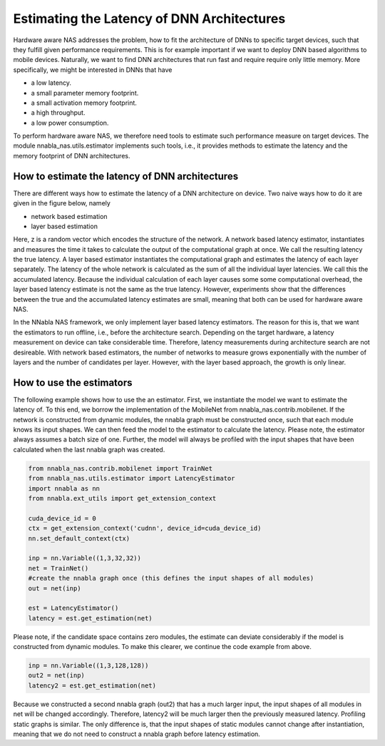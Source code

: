 Estimating the Latency of DNN Architectures
===========================================

Hardware aware NAS addresses the problem, how to fit the architecture
of DNNs to specific target devices, such that they fulfill given
performance requirements. This is for example important if we want to deploy
DNN based algorithms to mobile devices. Naturally, we want to find
DNN architectures that run fast and require require only little memory.
More specifically, we might be interested in DNNs that have

- a low latency.
- a small parameter memory footprint.
- a small activation memory footprint.
- a high throughput.
- a low power consumption.

To perform hardware aware NAS, we therefore need tools to estimate
such performance measure on target devices.
The module nnabla_nas.utils.estimator implements
such tools, i.e., it provides methods to
estimate the latency and the memory footprint of DNN architectures.



How to estimate the latency of DNN architectures
................................................

There are different ways how to estimate the latency of a DNN architecture
on device. Two naive ways how to do it are given in the figure below, namely

- network based estimation
- layer based estimation

.. image:: images/measurement.png

Here, z is a random vector which encodes the structure of the network.
A network based latency estimator, instantiates and measures the time it takes to
calculate the output of the computational graph at once. We call the resulting
latency the true latency. A layer based estimator
instantiates the computational graph and estimates the latency of each layer separately.
The latency of the whole network is calculated as the sum of all the individual layer latencies.
We call this the accumulated latency. Because the individual calculation of each layer causes some
some computational overhead, the layer based latency estimate is not the same as the true latency.
However, experiments show that the differences between the true and the accumulated latency estimates
are small, meaning that both can be used for hardware aware NAS.

In the NNabla NAS framework, we only implement layer based latency estimators. The reason
for this is, that we want the estimators to run offline, i.e., before the architecture
search. Depending on the target hardware, a latency measurement on device can take
considerable time. Therefore, latency measurements during architecture search are
not desireable. With network based estimators, the number of networks to measure grows
exponentially with the number of layers and the number of candidates per layer. However,
with the layer based approach, the growth is only linear.



How to use the estimators
.........................

The following example shows how to use the an estimator. First, we instantiate the model
we want to estimate the latency of. To this end, we borrow the implementation of the
MobileNet from nnabla_nas.contrib.mobilenet. If the network is constructed from dynamic modules,
the nnabla graph must be constructed once, such that each module knows its input shapes. We can then
feed the model to the estimator to calculate the latency. Please note, the estimator
always assumes a batch size of one. Further, the model will always be profiled with the input shapes
that have been calculated when the last nnabla graph was created.

.. code-block:: python

    from nnabla_nas.contrib.mobilenet import TrainNet
    from nnabla_nas.utils.estimator import LatencyEstimator
    import nnabla as nn
    from nnabla.ext_utils import get_extension_context

    cuda_device_id = 0
    ctx = get_extension_context('cudnn', device_id=cuda_device_id)
    nn.set_default_context(ctx)

    inp = nn.Variable((1,3,32,32))
    net = TrainNet()
    #create the nnabla graph once (this defines the input shapes of all modules)
    out = net(inp)

    est = LatencyEstimator()
    latency = est.get_estimation(net)


Please note, if the candidate space contains zero modules, the estimate can deviate considerably
if the model is constructed from dynamic modules. To make this clearer, we continue the
code example from above.

.. code-block:: python

    inp = nn.Variable((1,3,128,128))
    out2 = net(inp)
    latency2 = est.get_estimation(net)

Because we constructed a second nnabla graph (out2) that has a much larger input,
the input shapes of all modules in net will be changed accordingly. Therefore,
latency2 will be much larger then the previously measured latency. Profiling static graphs is similar.
The only difference is, that the input shapes of static modules cannot change after instantiation, meaning
that we do not need to construct a nnabla graph before latency estimation.
